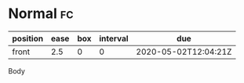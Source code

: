 * Normal                                                                 :fc:
:REVIEW_DATA:
| position | ease | box | interval | due                  |
|----------+------+-----+----------+----------------------|
| front    |  2.5 |   0 |        0 | 2020-05-02T12:04:21Z |
:END:
:PROPERTIES:
:FC_CREATED: 2020-05-02T12:04:21Z
:FC_TYPE:  normal
:ID:       61bf118c-a0e2-40b3-89fc-d2ac4d068b65
:END:
Body
